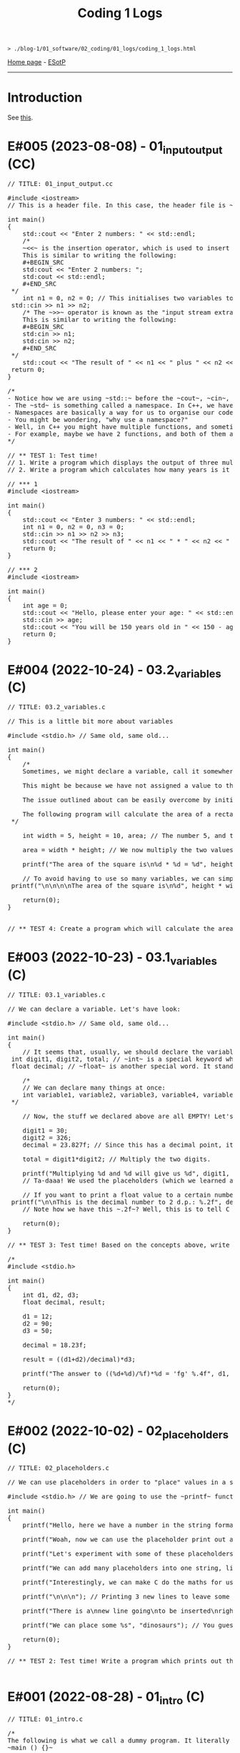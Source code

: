#+TITLE: Coding 1 Logs

#+BEGIN_EXPORT html
<pre>
<code>> ./blog-1/01_software/02_coding/01_logs/coding_1_logs.html</code>
</pre>
#+END_EXPORT

[[https://hnvy.github.io/blog-1/][Home page]] - [[https://github.com/hnvy/blog-1/edit/main/src/01_software/02_coding/01_logs/coding_1_logs.org][ESotP]]

-----

* Introduction
:PROPERTIES:
:CUSTOM_ID: intro
:END:
See [[https://hnvy.github.io//about.html#coding][this]].

* E#005 (2023-08-08) - 01_input_output (CC)
:PROPERTIES:
:CUSTOM_ID: org8c410be
:END:

#+BEGIN_EXPORT html
<pre><span class="comment-delimiter">/</span><span class="comment-delimiter">/ </span><span class="comment">TITLE: 01_input_output.cc
</span>
<span class="preprocessor">#</span><span class="preprocessor">include</span> <span class="string">&lt;</span><span class="string">iostream</span><span class="string">&gt;</span>
<span class="comment-delimiter">/</span><span class="comment-delimiter">/ </span><span class="comment">This is a header file. In this case, the header file is ~iostream~, which is a library that handles input and output.
</span>
<span class="type">i</span><span class="type">n</span><span class="type">t</span> <span class="function-name">main</span>()
{
	<span class="constant">std</span>::cout &lt;&lt; <span class="string">&quot;Enter 2 numbers: &quot;</span> &lt;&lt; <span class="constant">std</span>::endl;
	<span class="comment-delimiter">/</span><span class="comment-delimiter">*</span><span class="comment">
	~&lt;&lt;~ is the insertion operator, which is used to insert data into the &quot;output stream&quot;.
	This is similar to writing the following:
	#+BEGIN_SRC
	std:cout &lt;&lt; &quot;Enter 2 numbers: &quot;;
	std:cout &lt;&lt; std::endl;
	#+END_SRC
</span><span class="comment-delimiter">	*/</span>
	<span class="type">i</span><span class="type">n</span><span class="type">t</span> <span class="variable-name">n1</span> = 0, <span class="variable-name">n2</span> = 0; <span class="comment-delimiter">/</span><span class="comment-delimiter">/ </span><span class="comment">This initialises two variables to 0: ~n1~ and ~n2~.
</span>	<span class="constant">s</span><span class="constant">td</span>::cin &gt;&gt; n1 &gt;&gt; n2;
	<span class="comment-delimiter">/</span><span class="comment-delimiter">* </span><span class="comment">The ~&gt;&gt;~ operator is known as the &quot;input stream extraction operator&quot; and is used to extract values from an input stream. In this case, the operator is used twice, and each time, it extracts a value from std::cin.
	This is similar to writing the following:
	#+BEGIN_SRC
	std:cin &gt;&gt; n1;
	std:cin &gt;&gt; n2;
	#+END_SRC
</span><span class="comment-delimiter">	*/</span>
	<span class="constant">s</span><span class="constant">td</span>::cout &lt;&lt; <span class="string">&quot;The result of &quot;</span> &lt;&lt; n1 &lt;&lt; <span class="string">&quot; plus &quot;</span> &lt;&lt; n2 &lt;&lt; <span class="string">&quot; is &quot;</span> &lt;&lt; n1+n2 &lt;&lt; <span class="constant">std</span>::endl; <span class="comment-delimiter">/</span><span class="comment-delimiter">/ </span><span class="comment">The ~&lt;&lt;~ operator is used to concatenate the different elements of the message together in a single output statement, and the std::endl object is used to add a newline character at the end of the message.
</span>	<span class="keyword">r</span><span class="keyword">eturn</span> 0;
}

<span class="comment-delimiter">/</span><span class="comment-delimiter">*</span><span class="comment">
- Notice how we are using ~std::~ before the ~cout~, ~cin~, and ~endl~.
- The ~std~ is something called a namespace. In C++, we have things called namespaces.
- Namespaces are basically a way for us to organise our code by putting related stuff (e.g., variables and functions) under one name. In this case, we are using the ~std~ namespace, which has functions like ~cout~ and ~cin~.
- You might be wondering, &quot;why use a namespace?&quot;
- Well, in C++ you might have multiple functions, and sometimes, these functions might have the same name. So, to tell the compiler &quot;hey, we are using this specific function from that specific file!&quot;, we need to use a namespace.
- For example, maybe we have 2 functions, and both of them are called ~cout~. To tell the compiler &quot;yo, I want you to use the ~cout~ from the ~std~ namespace!&quot;, we need to write the following: ~std::cout~
</span><span class="comment-delimiter">*/</span>

<span class="comment-delimiter">/</span><span class="comment-delimiter">/ </span><span class="comment">** TEST 1: Test time! 
</span><span class="comment-delimiter">// </span><span class="comment">1. Write a program which displays the output of three multiplied numbers.
</span><span class="comment-delimiter">// </span><span class="comment">2. Write a program which calculates how many years is it until the person turns 150 years old.
</span>
<span class="comment-delimiter">// </span><span class="comment">*** 1
</span><span class="preprocessor">#</span><span class="preprocessor">include</span> <span class="string">&lt;</span><span class="string">iostream</span><span class="string">&gt;</span>

<span class="type">i</span><span class="type">n</span><span class="type">t</span> <span class="function-name">main</span>()
{
	<span class="constant">std</span>::cout &lt;&lt; <span class="string">&quot;Enter 3 numbers: &quot;</span> &lt;&lt; <span class="constant">std</span>::endl;
	<span class="type">in</span><span class="type">t</span> <span class="variable-name">n1</span> = 0, <span class="variable-name">n2</span> = 0, <span class="variable-name">n3</span> = 0;
	<span class="constant">std</span>::cin &gt;&gt; n1 &gt;&gt; n2 &gt;&gt; n3;
	<span class="constant">std</span>::cout &lt;&lt; <span class="string">&quot;The result of &quot;</span> &lt;&lt; n1 &lt;&lt; <span class="string">&quot; * &quot;</span> &lt;&lt; n2 &lt;&lt; <span class="string">&quot; * &quot;</span> &lt;&lt; n3 &lt;&lt; <span class="string">&quot; is &quot;</span> &lt;&lt; n1 * n2 * n3 &lt;&lt; <span class="constant">std</span>::endl;
	<span class="keyword">return</span> 0;
}

<span class="comment-delimiter">/</span><span class="comment-delimiter">/ </span><span class="comment">*** 2
</span><span class="preprocessor">#</span><span class="preprocessor">include</span> <span class="string">&lt;</span><span class="string">iostream</span><span class="string">&gt;</span>

<span class="type">i</span><span class="type">n</span><span class="type">t</span> <span class="function-name">main</span>()
{
	<span class="type">in</span><span class="type">t</span> <span class="variable-name">age</span> = 0;
	<span class="constant">std</span>::cout &lt;&lt; <span class="string">&quot;Hello, please enter your age: &quot;</span> &lt;&lt; <span class="constant">std</span>::endl;
	<span class="constant">std</span>::cin &gt;&gt; age;
	<span class="constant">std</span>::cout &lt;&lt; <span class="string">&quot;You will be 150 years old in &quot;</span> &lt;&lt; 150 - age &lt;&lt; <span class="string">&quot; years!&quot;</span> &lt;&lt; <span class="constant">std</span>::endl;
	<span class="keyword">return</span> 0;
}
</pre>
#+END_EXPORT

* E#004 (2022-10-24) - 03.2_variables (C)
:PROPERTIES:
:CUSTOM_ID: orgd9cd450
:END:

#+BEGIN_EXPORT html
<pre><span class="comment-delimiter">/</span><span class="comment-delimiter">/ </span><span class="comment">TITLE: 03.2_variables.c
</span>
<span class="comment-delimiter">/</span><span class="comment-delimiter">/ </span><span class="comment">This is a little bit more about variables
</span>
<span class="preprocessor">#</span><span class="preprocessor">include</span> <span class="string">&lt;</span><span class="string">stdio.h</span><span class="string">&gt;</span> <span class="comment-delimiter">// </span><span class="comment">Same old, same old...
</span>
<span class="type">i</span><span class="type">n</span><span class="type">t</span> <span class="function-name">main</span>()
{
	<span class="comment-delimiter">/</span><span class="comment-delimiter">*</span><span class="comment">
	Sometimes, we might declare a variable, call it somewhere (e.g., in a ~printf~ statement), and get a weird error.

	This might be because we have not assigned a value to that variable.

	The issue outlined about can be easily overcome by initialising the variable with a value. Like so:

	The following program will calculate the area of a rectangle...
</span><span class="comment-delimiter">	*/</span>

	<span class="type">i</span><span class="type">n</span><span class="type">t</span> <span class="variable-name">width</span> = 5, <span class="variable-name">height</span> = 10, <span class="variable-name">area</span>; <span class="comment-delimiter">/</span><span class="comment-delimiter">/ </span><span class="comment">The number 5, and the number 10, are called &quot;initialisers&quot; (because they have initialised the ~width~ and ~height~, respectively)
</span>
	area = width * height; <span class="comment-delimiter">/</span><span class="comment-delimiter">/ </span><span class="comment">We now multiply the two values
</span>
	printf(<span class="string">&quot;The area of the square is\n%d * %d = %d&quot;</span>, height, width, area);

	<span class="comment-delimiter">/</span><span class="comment-delimiter">/ </span><span class="comment">To avoid having to use so many variables, we can simply write the expression WITHIN the ~printf~. Like so:
</span>	printf(<span class="string">&quot;\n\n\n\nThe area of the square is\n%d&quot;</span>, height * width);

	<span class="keyword">return</span>(0);
}


<span class="comment-delimiter">/</span><span class="comment-delimiter">/ </span><span class="comment">** TEST 4: Create a program which will calculate the area of the circle that has a radius of 10. For Pi, use the value &quot;3.14&quot;. Print out your answer.</span><span class="comment">
</span></pre>
#+END_EXPORT

* E#003 (2022-10-23) - 03.1_variables (C)
:PROPERTIES:
:CUSTOM_ID: org1e46d47
:END:

#+BEGIN_EXPORT html
<pre><span class="comment-delimiter">/</span><span class="comment-delimiter">/ </span><span class="comment">TITLE: 03.1_variables.c
</span>
<span class="comment-delimiter">/</span><span class="comment-delimiter">/ </span><span class="comment">We can declare a variable. Let</span><span class="comment">'</span><span class="comment">s have look:
</span>
<span class="preprocessor">#</span><span class="preprocessor">include</span> <span class="string">&lt;</span><span class="string">stdio.h</span><span class="string">&gt;</span> <span class="comment-delimiter">// </span><span class="comment">Same old, same old...
</span>
<span class="type">i</span><span class="type">n</span><span class="type">t</span> <span class="function-name">main</span>()
{
	<span class="comment-delimiter">/</span><span class="comment-delimiter">/ </span><span class="comment">It seems that, usually, we should declare the variables before we create any statements.
</span>	<span class="type">i</span><span class="type">n</span><span class="type">t</span> <span class="variable-name">digit1</span>, <span class="variable-name">digit2</span>, <span class="variable-name">total</span>; <span class="comment-delimiter">/</span><span class="comment-delimiter">/ </span><span class="comment">~int~ is a special keyword which C reads. It stands for &quot;integer&quot;. You can replace the words which follow with whatever you like.
</span>	<span class="type">f</span><span class="type">loa</span><span class="type">t</span> <span class="variable-name">decimal</span>; <span class="comment-delimiter">/</span><span class="comment-delimiter">/ </span><span class="comment">~float~ is another special word. It stands for floating-point. You can replace the word &quot;decimal&quot; with whatever you like.
</span>
	<span class="comment-delimiter">/</span><span class="comment-delimiter">*</span><span class="comment">
	// We can declare many things at once:
	int variable1, variable2, variable3, variable4, variable5; // All of these will be classed as integers.
</span><span class="comment-delimiter">	*/</span>

	<span class="comment-delimiter">// </span><span class="comment">Now, the stuff we declared above are all EMPTY! Let</span><span class="comment">'</span><span class="comment">s give (i.e., assign) them some values. You must ALWAYS declare before assign.
</span>
	digit1 = 30;
	digit2 = 326;
	decimal = 23.827f; <span class="comment-delimiter">/</span><span class="comment-delimiter">/ </span><span class="comment">Since this has a decimal point, it seems that people recommend that we add the letter ~f~ at the end.
</span>
	total = digit1*digit2; <span class="comment-delimiter">/</span><span class="comment-delimiter">/ </span><span class="comment">Multiply the two digits.
</span>
	printf(<span class="string">&quot;Multiplying %d and %d will give us %d&quot;</span>, digit1, digit2, total);
	<span class="comment-delimiter">/</span><span class="comment-delimiter">/ </span><span class="comment">Ta-daaa! We used the placeholders (which we learned about in the 02_placeholders.c lesson) to create a beautiful ~printf~ statement!
</span>	
	<span class="comment-delimiter">// </span><span class="comment">If you want to print a float value to a certain number of decimal places, then you can do something like this
</span>	printf(<span class="string">&quot;\n\nThis is the decimal number to 2 d.p.: %.2f&quot;</span>, decimal);
	<span class="comment-delimiter">// </span><span class="comment">Note how we have this ~.2f~? Well, this is to tell C that we want the answer to be rounded to 2 decimal places.
</span>
	<span class="keyword">return</span>(0);
}

<span class="comment-delimiter">/</span><span class="comment-delimiter">/ </span><span class="comment">** TEST 3: Test time! Based on the concepts above, write a program which prints out the solution for ~((12+90)/18.23)*50~. Store each number in an appropriate variable. Round the answer to 4 decimal places.
</span>
<span class="comment-delimiter">/</span><span class="comment-delimiter">* </span><span class="comment">
#include &lt;stdio.h&gt;

int main()
{
	int d1, d2, d3;
	float decimal, result;

	d1 = 12;
	d2 = 90;
	d3 = 50;

	decimal = 18.23f;

	result = ((d1+d2)/decimal)*d3;

	printf(&quot;The answer to ((%d+%d)/%f)*%d = </span><span class="comment">'</span><span class="comment">fg</span><span class="comment">'</span><span class="comment"> %.4f&quot;, d1, d2, decimal, d3, result);

	return(0);
}
</span><span class="comment-delimiter">*/</span>
</pre>
#+END_EXPORT

* E#002 (2022-10-02) - 02_placeholders (C)
:PROPERTIES:
:CUSTOM_ID: org3e97f15
:END:

#+BEGIN_EXPORT html
<pre><span class="comment-delimiter">/</span><span class="comment-delimiter">/ </span><span class="comment">TITLE: 02_placeholders.c
</span>
<span class="comment-delimiter">/</span><span class="comment-delimiter">/ </span><span class="comment">We can use placeholders in order to &quot;place&quot; values in a string. Let</span><span class="comment">'</span><span class="comment">s have a look:
</span>
<span class="preprocessor">#</span><span class="preprocessor">include</span> <span class="string">&lt;</span><span class="string">stdio.h</span><span class="string">&gt;</span> <span class="comment-delimiter">// </span><span class="comment">We are going to use the ~printf~ function, so therefore we need to include the ~stdio.h~ header.
</span>
<span class="type">i</span><span class="type">n</span><span class="type">t</span> <span class="function-name">main</span>()
{
	printf(<span class="string">&quot;Hello, here we have a number in the string format (so, really, it</span><span class="string">'</span><span class="string">s not a number): 73498\n&quot;</span>); <span class="comment-delimiter">/</span><span class="comment-delimiter">/ </span><span class="comment">The ~\n~ is simply telling the program to start a new line (this is called an escape sequence). There is a whole massive list of these escape sequences: ~\t~ (for a tab), ~\\~ (for a literal slash character)...
</span>
	printf(<span class="string">&quot;Woah, now we can use the placeholder print out an actual number: %d\n&quot;</span>, 847562); <span class="comment-delimiter">/</span><span class="comment-delimiter">/ </span><span class="comment">As can be seen, there is now a ~%d~ inside the double quotes. This is the placeholder. The number 847562 corresponds to that ~%d~.
</span>
	printf(<span class="string">&quot;Let</span><span class="string">'</span><span class="string">s experiment with some of these placeholders, shall we?\n&quot;</span>);

	printf(<span class="string">&quot;We can add many placeholders into one string, like so: (first number) %d - (second number) %d = (third number) %d\n&quot;</span>, 10, 4, 6); <span class="comment-delimiter">/</span><span class="comment-delimiter">/ </span><span class="comment">As can be seen, 10 corresponds to the first ~%d~, 4 corresponds to the second ~%d~, and finally, 6 corresponds to the third ~%d~. Cool, huh?
</span>
	printf(<span class="string">&quot;Interestingly, we can make C do the maths for us! Like so: %d - %d = %d&quot;</span>, 10, 4, 10-4); <span class="comment-delimiter">/</span><span class="comment-delimiter">/ </span><span class="comment">The last argument (i.e., 10-4) makes C actually place the result of 10-4.
</span>
	printf(<span class="string">&quot;\n\n\n&quot;</span>); <span class="comment-delimiter">/</span><span class="comment-delimiter">/ </span><span class="comment">Printing 3 new lines to leave some space.
</span>	
	printf(<span class="string">&quot;There is a\nnew line going\nto be inserted\nright here!\n\n&quot;</span>);

	printf(<span class="string">&quot;We can place some %s&quot;</span>, <span class="string">&quot;dinosaurs&quot;</span>); <span class="comment-delimiter">/</span><span class="comment-delimiter">/ </span><span class="comment">You guessed it! ~%s~ is just like ~%d~, but instead, it</span><span class="comment">'</span><span class="comment">s for strings rather than digits. You can replace &quot;dinosaurs&quot; with any word you like!
</span>
	<span class="keyword">r</span><span class="keyword">eturn</span>(0);
}

<span class="comment-delimiter">/</span><span class="comment-delimiter">/ </span><span class="comment">** TEST 2: Test time! Write a program which prints out the following: There are many numbers in life, some arer big (like 297563476) and others are small (such as 3). Use the correct placeholder for the numbers.
</span>
</pre>
#+END_EXPORT

* E#001 (2022-08-28) - 01_intro (C)
:PROPERTIES:
:CUSTOM_ID: org190da13
:END:

#+BEGIN_EXPORT html
<pre><span class="comment-delimiter">/</span><span class="comment-delimiter">/ </span><span class="comment">TITLE: 01_intro.c
</span>
<span class="comment-delimiter">/</span><span class="comment-delimiter">*</span><span class="comment">
The following is what we call a dummy program. It literally does nothing:
~main () {}~

Let</span><span class="comment">'</span><span class="comment">s print the good old &quot;Hello, World!&quot;

~include~ is a called a pre-processor directive. This tells the compiler &quot;What</span><span class="comment">'</span><span class="comment">s up old friend, next time you compile this text file, mind including the contents of the stdio.h (aka standard input/output) file? Okay, cool. Bye!&quot;

The ~stdio.h~ is called a header file. It includes stuff (aka definitions) that we can use in our program. One of these definitions is... you guessed it, ~puts~.

In fact, I realised that you can view the content of this ~stdio.h~ file.

On Linux, it is located at ~/usr/include/stdio.h~.
</span><span class="comment-delimiter">*/</span>

<span class="preprocessor">#</span><span class="preprocessor">include</span> <span class="string">&lt;</span><span class="string">stdio.h</span><span class="string">&gt;</span>

<span class="type">i</span><span class="type">n</span><span class="type">t</span> <span class="function-name">main</span>() <span class="comment-delimiter">/</span><span class="comment-delimiter">/ </span><span class="comment">This is called the entry point to the C program.
</span>{
	puts(<span class="string">&quot;Hello, World!&quot;</span>);
	<span class="keyword">return</span>(0);
}

<span class="comment-delimiter">/</span><span class="comment-delimiter">/ </span><span class="comment">** TEST 1: Test time! Write a program (from memory!) That prints out the following text: &quot;This is my first ever mini C program. It</span><span class="comment">'</span><span class="comment">s not much, but it</span><span class="comment">'</span><span class="comment">s honest work...&quot;
</span>
</pre>
#+END_EXPORT
